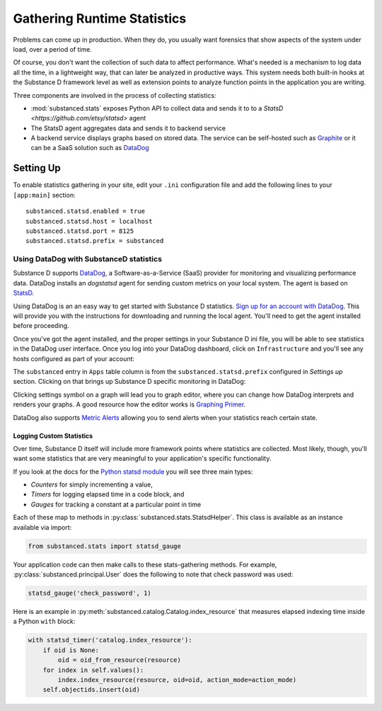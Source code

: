 ============================
Gathering Runtime Statistics
============================

Problems can come up in production. When they do, you usually want
forensics that show aspects of the system under load,
over a period of time.

Of course, you don't want the collection of such data to affect
performance. What's needed is a mechanism to log data all the time,
in a lightweight way, that can later be analyzed in productive ways.
This system needs both built-in hooks at the Substance D framework
level as well as extension points to analyze function points in the
application you are writing.

Three components are involved in the process of collecting statistics:

- :mod:`substanced.stats` exposes Python API to collect data and sends it to to
  a `StatsD <https://github.com/etsy/statsd>` agent

- The StatsD agent aggregates data and sends it to backend service

- A backend service displays graphs based on stored data. The service can be
  self-hosted such as `Graphite <http://graphite.readthedocs.org/en/latest/>`_
  or it can be a SaaS solution such as `DataDog <http://www.datadoghq.com>`_

Setting Up
----------

To enable statistics gathering in your site, edit your ``.ini`` configuration
file and add the following lines to your ``[app:main]`` section::

    substanced.statsd.enabled = true
    substanced.statsd.host = localhost
    substanced.statsd.port = 8125
    substanced.statsd.prefix = substanced


Using DataDog with SubstanceD statistics
****************************************

Substance D supports `DataDog <http://www.datadoghq.com/>`_, a
Software-as-a-Service (SaaS) provider for monitoring and visualizing
performance data. DataDog installs an `dogstatsd` agent for sending custom
metrics on your local system. The agent is based on `StatsD
<https://github.com/etsy/statsd>`_.

Using DataDog is an an easy way to get started with Substance D statistics.
`Sign up for an account with DataDog <https://www.datadoghq.com/signup/>`_.
This will provide you with the instructions for downloading and running the
local agent.  You'll need to get the agent installed before proceeding.

Once you've got the agent installed, and the proper settings in your Substance
D ini file, you will be able to see statistics in the DataDog user interface.
Once you log into your DataDog dashboard, click on ``Infrastructure`` and
you'll see any hosts configured as part of your account:

.. image:: images/datadog1.png

The ``substanced`` entry in ``Apps`` table column is from the
``substanced.statsd.prefix`` configured in `Settings up` section.  Clicking on
that brings up Substance D specific monitoring in DataDog:

.. image:: images/datadog2.png

Clicking settings symbol on a graph will lead you to graph editor, where you
can change how DataDog interprets and renders your graphs. A good resource how
the editor works is `Graphing Primer
<http://docs.datadoghq.com/graphing/#editor>`_.

DataDog also supports `Metric Alerts <https://app.datadoghq.com/alerts>`_
allowing you to send alerts when your statistics reach certain state.

Logging Custom Statistics
=========================

Over time, Substance D itself will include more framework points where
statistics are collected. Most likely, though, you'll want some statistics that
are very meaningful to your application's specific functionality.

If you look at the docs for the `Python statsd module
<http://statsd.readthedocs.org/en/v0.5.0/types.html>`_ you will see three main
types:

- *Counters* for simply incrementing a value,

- *Timers* for logging elapsed time in a code block, and

- *Gauges* for tracking a constant at a particular point in time

Each of these map to methods in :py:class:`substanced.stats.StatsdHelper`. This
class is available as an instance available via import:

.. code-block:: python

    from substanced.stats import statsd_gauge

Your application code can then make calls to these stats-gathering
methods. For example, :py:class:`substanced.principal.User` does the
following to note that check password was used:

.. code-block:: python

    statsd_gauge('check_password', 1)

Here is an example in :py:meth:`substanced.catalog.Catalog.index_resource` that
measures elapsed indexing time inside a Python ``with`` block:

.. code-block:: python

    with statsd_timer('catalog.index_resource'):
        if oid is None:
            oid = oid_from_resource(resource)
        for index in self.values():
            index.index_resource(resource, oid=oid, action_mode=action_mode)
        self.objectids.insert(oid)
